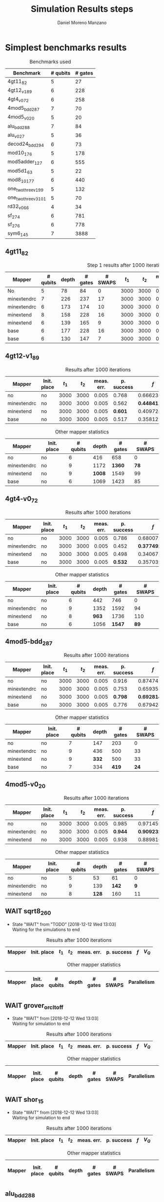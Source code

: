 #+TITLE: Simulation Results steps
#+AUTHOR: Daniel Moreno Manzano

#+LATEX_HEADER: \usepackage{geometry}
#+LATEX_HEADER: \geometry{left=2.5cm,right=2.5cm,top=2.5cm,bottom=2.5cm}

#+OPTIONS: toc:nil tasks:nil


* First Step                                                       :noexport:

#+caption: Benchmark used
#+NAME: tab:bench1
#+ATTR_LATEX: :booktabs :environment :placement [!htpb]
|-----------+----------+---------+---------------------|
| Benchmark | # qubits | # gates | two-qubit gates (%) |
|-----------+----------+---------+---------------------|
| 4gt11_82  |        5 |      27 | 67                  |
|-----------+----------+---------+---------------------|

#+caption: Step 1 results after 100 iterations
#+NAME: tab:step1
#+ATTR_LATEX: :booktabs :environment :placement [!htpb]
|-------------+-------------+-------+-------+------------+------------+-----------+-------|
| Mapper      | Init. place | $t_1$ | $t_2$ | meas. err. | p. success |       $f$ | $V_Q$ |
|-------------+-------------+-------+-------+------------+------------+-----------+-------|
| No          | No          |  3000 |  3000 |       0.03 |       0.99 |   0.98879 |   390 |
|-------------+-------------+-------+-------+------------+------------+-----------+-------|
| minextendrc | No          |  3000 |  3000 |       0.03 |       0.96 | 0.9404637 |  1582 |
| minextendrc | Yes         |  3000 |  3000 |       0.03 |       0.98 | 0.9675513 |  1038 |
| minextend   | No          |  3000 |  3000 |       0.03 |       0.98 |  0.944128 |  1264 |
| minextend   | Yes         |  3000 |  3000 |       0.03 |       0.98 | 0.9585909 |   834 |
| base        | No          |  3000 |  3000 |       0.03 |       0.97 |   0.92331 |  1062 |
| base        | Yes         |  3000 |  3000 |       0.03 |       0.98 | 0.9568084 |   780 |
|-------------+-------------+-------+-------+------------+------------+-----------+-------|

#+caption: Other mapper statistics
#+NAME: tab:step1_other
#+ATTR_LATEX: :booktabs :environment :placement [!htpb] :font \small
|-------------+-------------+----------+-------+---------+---------+--------------------|
| Mapper      | Init. place | # qubits | depth | # gates | # SWAPS | # meet. in between |
|-------------+-------------+----------+-------+---------+---------+--------------------|
| No          | No          |        5 |    78 |      84 |       0 |                  0 |
|-------------+-------------+----------+-------+---------+---------+--------------------|
| minextendrc | No          |        7 |   226 |     237 |      17 |                  3 |
| minextendrc | Yes         |        6 |   173 |     174 |      10 |                  2 |
| minextend   | No          |        8 |   158 |     228 |      16 |                  1 |
| minextend   | Yes         |        6 |   139 |     165 |       9 |                  0 |
| base        | No          |        6 |   177 |     228 |      16 |                    |
| base        | Yes         |        6 |   130 |     147 |       7 |                    |
|-------------+-------------+----------+-------+---------+---------+--------------------|


** Routing comparison

*** No initial placement

#+BEGIN_EXPORT latex
\begin{minipage}[t]{.45\textwidth}
#+END_EXPORT

_With Resource constraints_

#+BEGIN_SRC shell
... the minimally extending path with swaps is: cycleExtend=10
        path from source[1]=[2]
        path from target[2]=[1->5] implying: swap(q1,q5)
... the minimally extending path with swaps is: cycleExtend=9
        path from source[1]=[3]
        path from target[2]=[2->0] implying: swap(q2,q0)
... the minimally extending path with swaps is: cycleExtend=20
        path from source[3]=[4->7->5] implying: swap(q4,q7) swap(q7,q5)
        path from target[3]=[3->0->2] implying: swap(q3,q0) swap(q0,q2)
... the minimally extending path with swaps is: cycleExtend=9
        path from source[1]=[0]
        path from target[2]=[5->2] implying: swap(q5,q2)
... the minimally extending path with swaps is: cycleExtend=12
        path from source[2]=[7->5] implying: swap(q7,q5)
        path from target[2]=[0->2] implying: swap(q0,q2)
... the minimally extending path with swaps is: cycleExtend=9
        path from source[1]=[5]
        path from target[2]=[0->2] implying: swap(q0,q2)
... the minimally extending path with swaps is: cycleExtend=9
        path from source[1]=[5]
        path from target[2]=[0->2] implying: swap(q0,q2)
... the minimally extending path with swaps is: cycleExtend=10
        path from source[1]=[0]
        path from target[2]=[5->2] implying: swap(q5,q2)
... the minimally extending path with swaps is: cycleExtend=13
        path from source[2]=[0->2] implying: swap(q0,q2)
        path from target[2]=[7->5] implying: swap(q7,q5)
... the minimally extending path with swaps is: cycleExtend=10
        path from source[1]=[2]
        path from target[2]=[3->0] implying: swap(q3,q0)
... the minimally extending path with swaps is: cycleExtend=10
        path from source[1]=[2]
        path from target[2]=[3->0] implying: swap(q3,q0)
... the minimally extending path with swaps is: cycleExtend=10
        path from source[1]=[7]
        path from target[2]=[2->5] implying: swap(q2,q5)
#+END_SRC

#+BEGIN_EXPORT latex
\end{minipage}
\hfill %\hspace{1cm}
\begin{minipage}[t]{.45\textwidth}
#+END_EXPORT

_Without Resource constraints_

#+BEGIN_SRC shell

... the minimally extending path with swaps is: cycleExtend=10
        path from source[1]=[2]
        path from target[2]=[1->5] implying: swap(q1,q5)
... the minimally extending path with swaps is: cycleExtend=0
        path from source[2]=[3->0] implying: swap(q3,q0)
        path from target[1]=[2]
... the minimally extending path with swaps is: cycleExtend=9
        path from source[3]=[4->1->5] implying: swap(q4,q1) swap(q1,q5)
        path from target[2]=[0->2] implying: swap(q0,q2)
... the minimally extending path with swaps is: cycleExtend=0
        path from source[3]=[3->6->8] implying: swap(q3,q6) swap(q6,q8)
        path from target[1]=[5]
... the minimally extending path with swaps is: cycleExtend=10
        path from source[1]=[1]
        path from target[2]=[8->5] implying: swap(q8,q5)
... the minimally extending path with swaps is: cycleExtend=10
        path from source[1]=[1]
        path from target[2]=[8->5] implying: swap(q8,q5)
... the minimally extending path with swaps is: cycleExtend=10
        path from source[1]=[1]
        path from target[2]=[8->5] implying: swap(q8,q5)
... the minimally extending path with swaps is: cycleExtend=10
        path from source[1]=[8]
        path from target[2]=[1->5] implying: swap(q1,q5)
... the minimally extending path with swaps is: cycleExtend=0
        path from source[1]=[8]
        path from target[2]=[2->6] implying: swap(q2,q6)
... the minimally extending path with swaps is: cycleExtend=8
        path from source[1]=[8]
        path from target[3]=[0->2->5] implying: swap(q0,q2) swap(q2,q5)
... the minimally extending path with swaps is: cycleExtend=4
        path from source[1]=[8]
        path from target[2]=[2->6] implying: swap(q2,q6)
... the minimally extending path with swaps is: cycleExtend=2
        path from source[2]=[1->5] implying: swap(q1,q5)
        path from target[1]=[8]

#+END_SRC

#+BEGIN_EXPORT latex
\end{minipage}
#+END_EXPORT


*** With initial placement

# In this example one can see that to move a critical qubit (one of the most used) far from the other critical qubits is a causing extra SWAPS

#+BEGIN_EXPORT latex
\begin{minipage}[t]{.45\textwidth}
#+END_EXPORT

_With Resource constraints_

#+BEGIN_SRC shell

... Virt2Real(v->r) ... result Virt2Real map of InitialPlace before adding unused virtual qubits and unused locations : (0->10) (1->4) (2->1) (3->5) (4->7) (5->2147483647) (6->2147483647) (7->2147483647) (8->2147483647) (9->2147483647) (10->2147483647) (11->2147483647) (12->2147483647) (13->2147483647) (14->2147483647) (15->2147483647) (16->2147483647)
... Virt2Real(v->r) ... final result Virt2Real map of InitialPlace: (0->10) (1->4) (2->1) (3->5) (4->7) (5->0) (6->2) (7->3) (8->6) (9->8) (10->9) (11->11) (12->12) (13->13) (14->14) (15->15) (16->16)
... the minimally extending path with swaps is: cycleExtend=10
        path from source[1]=[4]
        path from target[2]=[10->7] implying: swap(q10,q7)
... the minimally extending path with swaps is: cycleExtend=10
        path from source[1]=[4]
        path from target[2]=[10->7] implying: swap(q10,q7)
... the minimally extending path with swaps is: cycleExtend=10
        path from source[1]=[4]
        path from target[2]=[10->7] implying: swap(q10,q7)
... the minimally extending path with swaps is: cycleExtend=10
        path from source[1]=[10]
        path from target[2]=[4->7] implying: swap(q4,q7)
... the minimally extending path with swaps is: cycleExtend=10
        path from source[1]=[10]
        path from target[2]=[5->8] implying: swap(q5,q8)
... the minimally extending path with swaps is: cycleExtend=10
        path from source[2]=[10->8] implying: swap(q10,q8)
        path from target[2]=[1->5] implying: swap(q1,q5)
... the minimally extending path with swaps is: cycleExtend=10
        path from source[1]=[8]
        path from target[2]=[7->5] implying: swap(q7,q5)
... the minimally extending path with swaps is: cycleExtend=12
        path from source[2]=[4->1] implying: swap(q4,q1)
        path from target[2]=[8->5] implying: swap(q8,q5)
#+END_SRC

#+BEGIN_EXPORT latex
\end{minipage}
\hfill %\hspace{1cm}
\begin{minipage}[t]{.45\textwidth}
#+END_EXPORT

_Without Resource constraints_

#+BEGIN_SRC shell

... Virt2Real(v->r) ... result Virt2Real map of InitialPlace before adding unused virtual qubits and unused locations : (0->10) (1->4) (2->1) (3->5) (4->7) (5->2147483647) (6->2147483647) (7->2147483647) (8->2147483647) (9->2147483647) (10->2147483647) (11->2147483647) (12->2147483647) (13->2147483647) (14->2147483647) (15->2147483647) (16->2147483647)
... Virt2Real(v->r) ... final result Virt2Real map of InitialPlace: (0->10) (1->4) (2->1) (3->5) (4->7) (5->0) (6->2) (7->3) (8->6) (9->8) (10->9) (11->11) (12->12) (13->13) (14->14) (15->15) (16->16)
... the minimally extending path with swaps is: cycleExtend=10
        path from source[1]=[4]
        path from target[2]=[10->7] implying: swap(q10,q7)
... the minimally extending path with swaps is: cycleExtend=10
        path from source[1]=[4]
        path from target[2]=[10->7] implying: swap(q10,q7)
... the minimally extending path with swaps is: cycleExtend=10
        path from source[1]=[4]
        path from target[2]=[10->7] implying: swap(q10,q7)
... the minimally extending path with swaps is: cycleExtend=10
        path from source[1]=[10]
        path from target[2]=[4->7] implying: swap(q4,q7)
... the minimally extending path with swaps is: cycleExtend=0
        path from source[1]=[10]
        path from target[2]=[5->8] implying: swap(q5,q8)
... the minimally extending path with swaps is: cycleExtend=8
        path from source[1]=[10]
        path from target[3]=[1->5->7] implying: swap(q1,q5) swap(q5,q7)
... the minimally extending path with swaps is: cycleExtend=4
        path from source[1]=[10]
        path from target[2]=[5->8] implying: swap(q5,q8)
... the minimally extending path with swaps is: cycleExtend=2
        path from source[2]=[4->7] implying: swap(q4,q7)
        path from target[1]=[10]
#+END_SRC


#+BEGIN_EXPORT latex
\end{minipage}
#+END_EXPORT

** Conclusions                                                    :noexport:

Even though it is soon to set general conclusions, we can observe some interesting behaviors in this case

- To meet the qubits in between does not look like a good option
- In the case of the initial placement, moving the main qubits -- the qubits with information -- far from the places assigned initially is making the routing worst

* 1000 iterations                                                  :noexport:

#+caption: Step 1 results after 1000 iterations
#+NAME: tab:step1000
#+ATTR_LATEX: :booktabs :environment :placement [H]
|-------------+-------------+-------+-------+------------+------------+------------+-------|
| Mapper      | Init. place | $t_1$ | $t_2$ | meas. err. | p. success |        $f$ | $V_Q$ |
|-------------+-------------+-------+-------+------------+------------+------------+-------|
| No          | No          |  3000 |  3000 |       0.03 |       0.96 | 0.97823066 |   390 |
|-------------+-------------+-------+-------+------------+------------+------------+-------|
| minextendrc | No          |  3000 |  3000 |       0.03 |      0.929 | 0.92937318 |  1582 |
| minextendrc | Yes         |  3000 |  3000 |       0.03 |      0.939 | 0.94685216 |  1038 |
| minextend   | No          |  3000 |  3000 |       0.03 |      0.947 |  0.9312172 |  1264 |
| minextend   | Yes         |  3000 |  3000 |       0.03 |      0.949 | 0.94748374 |   834 |
| base        | No          |  3000 |  3000 |       0.03 |      0.932 |   0.906571 |  1062 |
| base        | Yes         |  3000 |  3000 |       0.03 |     0.9509 |  0.9459456 |   780 |
|-------------+-------------+-------+-------+------------+------------+------------+-------|

** Conclusions                                                    :noexport:

- P. success and $f$ is different between 100 and 1000 iterations

* 10000 iterations                                                 :noexport:

#+caption: Step 1 results after 10000 iterations
#+NAME: tab:step10000
#+ATTR_LATEX: :booktabs :environment :placement [H]
|-------------+-------------+-------+-------+------------+------------+-------------+-------|
| Mapper      | Init. place | $t_1$ | $t_2$ | meas. err. | p. success |         $f$ | $V_Q$ |
|-------------+-------------+-------+-------+------------+------------+-------------+-------|
| No          | No          |  3000 |  3000 |       0.03 |      0.961 | 0.980342528 |   390 |
|-------------+-------------+-------+-------+------------+------------+-------------+-------|
| minextendrc | No          |  3000 |  3000 |       0.03 |     0.9372 | 0.937136544 |  1582 |
| minextendrc | Yes         |  3000 |  3000 |       0.03 |     0.9435 | 0.951650597 |  1038 |
| minextend   | No          |  3000 |  3000 |       0.03 |     0.9519 |  0.93665818 |  1264 |
| minextend   | Yes         |  3000 |  3000 |       0.03 |     0.9556 | 0.954629151 |   834 |
| base        | no          |  3000 |  3000 |       0.03 |     0.9417 |   0.9156453 |  1062 |
| base        | yes         |  3000 |  3000 |       0.03 |      0.953 |  0.95037428 |   780 |
|-------------+-------------+-------+-------+------------+------------+-------------+-------|

** Conclusions


*** Probability of success

#+caption: Probability of success difference between the number of iterations
#+NAME: tab:it_diff_ps
#+ATTR_LATEX: :booktabs :environment :placement [H]
#+TBLNAME: ps
|-------------+-------------+---------+----------+-----------+---------------+-----------------|
| Mapper      | Init. place | 100 it. | 1000 it. | 10000 it. | Diff 1000-100 | Diff 10000-1000 |
|-------------+-------------+---------+----------+-----------+---------------+-----------------|
| No          | No          |    0.99 |     0.96 |     0.961 |       -0.0300 |          0.0010 |
|-------------+-------------+---------+----------+-----------+---------------+-----------------|
| minextendrc | No          |    0.96 |    0.929 |    0.9372 |       -0.0310 |          0.0082 |
| minextendrc | Yes         |    0.98 |    0.939 |    0.9435 |       -0.0410 |          0.0045 |
| minextend   | No          |    0.98 |    0.947 |    0.9519 |       -0.0330 |          0.0049 |
| minextend   | Yes         |    0.98 |    0.949 |    0.9556 |       -0.0310 |          0.0066 |
| base        | No          |    0.97 |    0.932 |    0.9417 |       -0.0380 |          0.0097 |
| base        | Yes         |    0.98 |   0.9509 |     0.953 |       -0.0291 |          0.0021 |
|-------------+-------------+---------+----------+-----------+---------------+-----------------|
#+TBLFM: $6=$4-$3;%0.4f
#+TBLFM: $7=$5-$4;%0.4f

#+caption: Mean value of the probability of success difference between number of iterations
#+NAME: tab:mean_diff_ps
#+ATTR_LATEX: :booktabs :environment :placement [!htpb]
|-----------------------+-----------|
| Iterations comparison | Mean diff |
|-----------------------+-----------|
|              1000-100 |   -0.0333 |
|            10000-1000 |    0.0053 |
|-----------------------+-----------|
#+TBLFM: @2$2=vmean(remote(ps,@2$6..@8$6));%0.4f
#+TBLFM: @3$2=vmean(remote(ps,@2$7..@8$7));%0.4f




*** Fidelity

#+caption: Fidelity difference between the number of iterations
#+NAME: tab:it_diff_f
#+ATTR_LATEX: :booktabs :environment :placement [H]
#+TBLNAME: f
|-------------+-------------+-----------+------------+-------------+---------------+-----------------|
| Mapper      | Init. place |   100 it. |   1000 it. |   10000 it. | Diff 1000-100  | Diff 10000-1000  |
|-------------+-------------+-----------+------------+-------------+---------------+-----------------|
| No          | No          |   0.98879 | 0.97823066 | 0.980342528 |       -0.0106 |          0.0021 |
|-------------+-------------+-----------+------------+-------------+---------------+-----------------|
| minextendrc | No          | 0.9404637 | 0.92937318 | 0.937136544 |       -0.0111 |          0.0078 |
| minextendrc | Yes         | 0.9675513 | 0.94685216 | 0.951650597 |       -0.0207 |          0.0048 |
| minextend   | No          |  0.944128 |  0.9312172 |  0.93665818 |       -0.0129 |          0.0054 |
| minextend   | Yes         | 0.9585909 | 0.94748374 | 0.954629151 |       -0.0111 |          0.0071 |
| base        | No          |   0.92331 |   0.906571 |   0.9156453 |       -0.0167 |          0.0091 |
| base        | Yes         | 0.9568084 |  0.9459456 |  0.95037428 |       -0.0109 |          0.0044 |
|-------------+-------------+-----------+------------+-------------+---------------+-----------------|
#+TBLFM: $6=$4-$3;%0.4f      
#+TBLFM: $7=$5-$4;%0.4f      

#+caption: Mean value of the fidelity difference between number of iterations
#+NAME: tab:mean_diff_f
#+ATTR_LATEX: :booktabs :environment :placement [!htpb]
|-----------------------+-----------|
| Iterations comparison | Mean diff |
|-----------------------+-----------|
|              1000-100 |   -0.0134 |
|            10000-1000 |    0.0058 |
|-----------------------+-----------|
#+TBLFM: @2$2=vmean(remote(f,@2$6..@8$6));%0.4f
#+TBLFM: @3$2=vmean(remote(f,@2$7..@8$7));%0.4f






* Simplest benchmarks results

#+caption: Benchmarks used
#+NAME: tab:benchsimplest
#+ATTR_LATEX: :booktabs :environment :placement [!htpb]
|----------------------+----------+---------|
| Benchmark            | # qubits | # gates |
|----------------------+----------+---------|
| 4gt11_82             |        5 |      27 |
| 4gt12_v1_89          |        6 |     228 |
| 4gt4_v0_72           |        6 |     258 |
| 4mod5_bdd_287        |        7 |      70 |
| 4mod5_v0_20          |        5 |      20 |
| alu_bdd_288          |        7 |      84 |
| alu_v0_27            |        5 |      36 |
| decod24_bdd_294      |        6 |      73 |
| mod10_176            |        5 |     178 |
| mod5adder_127        |        6 |     555 |
| mod5d1_63            |        5 |      22 |
| mod8_10_177          |        6 |     440 |
| one_two_three_v1_99  |        5 |     132 |
| one_two_three_v3_101 |        5 |      70 |
| rd32_v0_66           |        4 |      34 |
| sf_274               |        6 |     781 |
| sf_276               |        6 |     778 |
| sym6_145             |        7 |    3888 |
|----------------------+----------+---------|


** 4gt11_82

#+caption: Step 1 results after 1000 iterations
#+NAME: tab:step1000
#+ATTR_LATEX: :booktabs :environment :placement [H]
|-------------+----------+-------+---------+---------+-------+-------+------------+------------+------------+-------|
| Mapper      | # qubits | depth | # gates | # SWAPS | $t_1$ | $t_2$ | meas. err. | p. success |        $f$ | $V_Q$ |
|-------------+----------+-------+---------+---------+-------+-------+------------+------------+------------+-------|
| No          |        5 |    78 |      84 |       0 |  3000 |  3000 |       0.03 |       0.96 | 0.97823066 |   390 |
|-------------+----------+-------+---------+---------+-------+-------+------------+------------+------------+-------|
| minextendrc |        7 |   226 |     237 |      17 |  3000 |  3000 |       0.03 |      0.929 | 0.92937318 |  1582 |
| minextendrc |        6 |   173 |     174 |      10 |  3000 |  3000 |       0.03 |      0.939 | 0.94685216 |  1038 |
| minextend   |        8 |   158 |     228 |      16 |  3000 |  3000 |       0.03 |      0.947 |  0.9312172 |  1264 |
| minextend   |        6 |   139 |     165 |       9 |  3000 |  3000 |       0.03 |      0.949 | 0.94748374 |   834 |
| base        |        6 |   177 |     228 |      16 |  3000 |  3000 |       0.03 |      0.932 |   0.906571 |  1062 |
| base        |        6 |   130 |     147 |       7 |  3000 |  3000 |       0.03 |     0.9509 |  0.9459456 |   780 |
|-------------+----------+-------+---------+---------+-------+-------+------------+------------+------------+-------|

** 4gt12-v1_89

#+caption: Results after 1000 iterations
#+NAME: tab:4gt12-v1_89
#+ATTR_LATEX: :booktabs :environment :placement [!htpb]
|-------------+-------------+-------+-------+------------+------------+------------+-------|
| Mapper      | Init. place | $t_1$ | $t_2$ | meas. err. | p. success |        $f$ | $V_Q$ |
|-------------+-------------+-------+-------+------------+------------+------------+-------|
| no          | no          |  3000 |  3000 |      0.005 |      0.768 | 0.66623522 |  2496 |
|-------------+-------------+-------+-------+------------+------------+------------+-------|
| minextendrc | no          |  3000 |  3000 |      0.005 |      0.562 | *0.44841106* | 10548 |
| minextend   | no          |  3000 |  3000 |      0.005 |      *0.601* | 0.40972458 |  9072 |
| base        | no          |  3000 |  3000 |      0.005 |      0.517 |  0.3581228 |  6414 |
|-------------+-------------+-------+-------+------------+------------+------------+-------|

#+caption: Other mapper statistics
#+NAME: tab:4gt12-v1_89_other
#+ATTR_LATEX: :booktabs :environment :placement [!htpb] :font \small
|-------------+-------------+----------+-------+---------+---------|
| Mapper      | Init. place | # qubits | depth | # gates | # SWAPS |
|-------------+-------------+----------+-------+---------+---------|
| no          | no          |        6 |   416 |     658 |       0 |
|-------------+-------------+----------+-------+---------+---------|
| minextendrc | no          |        9 |  1172 |    *1360* |      *78* |
| minextend   | no          |        9 |  *1008* |    1549 |      99 |
| base        | no          |        6 |  1069 |    1423 |      85 |
|-------------+-------------+----------+-------+---------+---------|
** 4gt4-v0_72

#+caption: Results after 1000 iterations
#+NAME: tab:4gt4-v0_72
#+ATTR_LATEX: :booktabs :environment :placement [!htpb]
|-------------+-------------+-------+-------+------------+------------+------------+-------|
| Mapper      | Init. place | $t_1$ | $t_2$ | meas. err. | p. success |        $f$ | $V_Q$ |
|-------------+-------------+-------+-------+------------+------------+------------+-------|
| no          | no          |  3000 |  3000 |      0.005 |      0.786 | 0.68007548 |  2652 |
|-------------+-------------+-------+-------+------------+------------+------------+-------|
| minextendrc | no          |  3000 |  3000 |      0.005 |      0.452 | *0.37749204* | 12168 |
| minextend   | no          |  3000 |  3000 |      0.005 |      0.498 | 0.34067243 |  7704 |
| base        | no          |  3000 |  3000 |      0.005 |      *0.532* | 0.35703954 |  6336 |
|-------------+-------------+-------+-------+------------+------------+------------+-------|

#+caption: Other mapper statistics
#+NAME: tab:4gt4-v0_72_other
#+ATTR_LATEX: :booktabs :environment :placement [!htpb] :font \small
|-------------+-------------+----------+-------+---------+---------|
| Mapper      | Init. place | # qubits | depth | # gates | # SWAPS |
|-------------+-------------+----------+-------+---------+---------|
| no          | no          |        6 |   442 |     746 |       0 |
|-------------+-------------+----------+-------+---------+---------|
| minextendrc | no          |        9 |  1352 |    1592 |      94 |
| minextend   | no          |        8 |   *963* |    1736 |     110 |
| base        | no          |        6 |  1056 |    *1547* |      *89* |
|-------------+-------------+----------+-------+---------+---------|

** 4mod5-bdd_287
#+caption: Results after 1000 iterations
#+NAME: tab:4mod5-bdd_287
#+ATTR_LATEX: :booktabs :environment :placement [!htpb]
|-------------+-------------+-------+-------+------------+------------+------------+-------|
| Mapper      | Init. place | $t_1$ | $t_2$ | meas. err. | p. success |        $f$ | $V_Q$ |
|-------------+-------------+-------+-------+------------+------------+------------+-------|
| no          | no          |  3000 |  3000 |      0.005 |      0.916 | 0.87474237 |  1029 |
|-------------+-------------+-------+-------+------------+------------+------------+-------|
| minextendrc | no          |  3000 |  3000 |      0.005 |      0.753 | 0.65935538 |  3924 |
| minextend   | no          |  3000 |  3000 |      0.005 |      *0.798* | *0.69281491* |  2988 |
| base        | no          |  3000 |  3000 |      0.005 |      0.776 | 0.67942877 |  2338 |
|-------------+-------------+-------+-------+------------+------------+------------+-------|


#+caption: Other mapper statistics
#+NAME: tab:4mod5-bdd_287_other
#+ATTR_LATEX: :booktabs :environment :placement [!htpb] :font \small
|-------------+-------------+----------+-------+---------+---------|
| Mapper      | Init. place | # qubits | depth | # gates | # SWAPS |
|-------------+-------------+----------+-------+---------+---------|
| no          | no          |        7 |   147 |     203 |       0 |
|-------------+-------------+----------+-------+---------+---------|
| minextendrc | no          |        9 |   436 |     500 |      33 |
| minextend   | no          |        9 |   *332* |     500 |      33 |
| base        | no          |        7 |   334 |     *419* |      *24* |
|-------------+-------------+----------+-------+---------+---------|

** 4mod5-v0_20
#+caption: Results after 1000 iterations
#+NAME: tab:4mod5-v0_20
#+ATTR_LATEX: :booktabs :environment :placement [!htpb]
|-------------+-------------+-------+-------+------------+------------+------------+-------|
| Mapper      | Init. place | $t_1$ | $t_2$ | meas. err. | p. success |        $f$ | $V_Q$ |
|-------------+-------------+-------+-------+------------+------------+------------+-------|
| no          | no          |  3000 |  3000 |      0.005 |      0.985 | 0.97145968 |   265 |
|-------------+-------------+-------+-------+------------+------------+------------+-------|
| minextendrc | no          |  3000 |  3000 |      0.005 |      *0.944* |  *0.9092329* |  1251 |
| minextend   | no          |  3000 |  3000 |      0.005 |      0.938 | 0.88981602 |  1024 |
|-------------+-------------+-------+-------+------------+------------+------------+-------|

#+caption: Other mapper statistics
#+NAME: tab:4mod5-v0_20_other
#+ATTR_LATEX: :booktabs :environment :placement [!htpb] :font \small
|-------------+-------------+----------+-------+---------+---------|
| Mapper      | Init. place | # qubits | depth | # gates | # SWAPS |
|-------------+-------------+----------+-------+---------+---------|
| no          | no          |        5 |    53 |      61 |       0 |
|-------------+-------------+----------+-------+---------+---------|
| minextendrc | no          |        9 |   139 |     *142* |       *9* |
| minextend   | no          |        8 |   *128* |     160 |      11 |
|-------------+-------------+----------+-------+---------+---------|
** WAIT sqrt8_260
- State "WAIT"       from "TODO"       [2018-12-12 Wed 13:03] \\
  Waiting for the simulations to end
#+caption: Results after 1000 iterations
#+NAME: tab:sqrt8_260
#+ATTR_LATEX: :booktabs :environment :placement [!htpb]
|-------------+-------------+-------+-------+------------+------------+------------+-------|
| Mapper      | Init. place | $t_1$ | $t_2$ | meas. err. | p. success |        $f$ | $V_Q$ |
|-------------+-------------+-------+-------+------------+------------+------------+-------|

#+caption: Other mapper statistics
#+NAME: tab:sqrt8_260_other
#+ATTR_LATEX: :booktabs :environment :placement [!htpb] :font \small
|-------------+-------------+----------+-------+---------+---------+-------------+--------------------|
| Mapper      | Init. place | # qubits | depth | # gates | # SWAPS | Parallelism | # meet. in between |
|-------------+-------------+----------+-------+---------+---------+-------------+--------------------|
** WAIT grover_orcl_toff
- State "WAIT"       from              [2018-12-12 Wed 13:03] \\
  Waiting for simulation to end
#+caption: Results after 1000 iterations
#+NAME: tab:grover_orcl_toff
#+ATTR_LATEX: :booktabs :environment :placement [!htpb]
|-------------+-------------+-------+-------+------------+------------+------------+-------|
| Mapper      | Init. place | $t_1$ | $t_2$ | meas. err. | p. success |        $f$ | $V_Q$ |
|-------------+-------------+-------+-------+------------+------------+------------+-------|

#+caption: Other mapper statistics
#+NAME: tab:grover_orcl_toff_other
#+ATTR_LATEX: :booktabs :environment :placement [!htpb] :font \small
|-------------+-------------+----------+-------+---------+---------+-------------+--------------------|
| Mapper      | Init. place | # qubits | depth | # gates | # SWAPS | Parallelism | # meet. in between |
|-------------+-------------+----------+-------+---------+---------+-------------+--------------------|
** WAIT shor_15
- State "WAIT"       from              [2018-12-12 Wed 13:03] \\
  Waiting for simulation to end
#+caption: Results after 1000 iterations
#+NAME: tab:shor_15
#+ATTR_LATEX: :booktabs :environment :placement [!htpb]
|-------------+-------------+-------+-------+------------+------------+------------+-------|
| Mapper      | Init. place | $t_1$ | $t_2$ | meas. err. | p. success |        $f$ | $V_Q$ |
|-------------+-------------+-------+-------+------------+------------+------------+-------|

#+caption: Other mapper statistics
#+NAME: tab:shor_15_other
#+ATTR_LATEX: :booktabs :environment :placement [!htpb] :font \small
|-------------+-------------+----------+-------+---------+---------+-------------+--------------------|
| Mapper      | Init. place | # qubits | depth | # gates | # SWAPS | Parallelism | # meet. in between |
|-------------+-------------+----------+-------+---------+---------+-------------+--------------------|
** alu_bdd_288         

#+caption: Results after 1000 iterations
#+NAME: tab:alu_bdd_288
#+ATTR_LATEX: :booktabs :environment :placement [!htpb]
|-------------+----------+---------+---------+-------+-------+-------+------------+------------+------------+-------|
| Mapper      | # qubits | # gates | # SWAPS | depth | $t_1$ | $t_2$ | meas. err. | p. success |        $f$ | $V_Q$ |
|-------------+----------+---------+---------+-------+-------+-------+------------+------------+------------+-------|
| no          |        7 |     247 |       0 |   165 |  3000 |  3000 |      0.005 |       0.94 | 0.89851036 |  1155 |
|-------------+----------+---------+---------+-------+-------+-------+------------+------------+------------+-------|
| minextendrc |        8 |     571 |      36 |   495 |  3000 |  3000 |      0.005 |      0.847 | 0.78096707 |  3960 |
| minextend   |        8 |     616 |      41 |   383 |  3000 |  3000 |      0.005 |      0.846 | 0.73109047 |  3064 |
| base        |        7 |     472 |      25 |   360 |  3000 |  3000 |      0.005 |      0.841 | 0.71637503 |  2520 |
|-------------+----------+---------+---------+-------+-------+-------+------------+------------+------------+-------|

** alu_v0_27           
#+caption: Results after 1000 iterations
#+NAME: tab:alu_v0_27           
#+ATTR_LATEX: :booktabs :environment :placement [!htpb]
|-------------+----------+---------+---------+-------+-------+-------+------------+------------+------------+-------|
| Mapper      | # qubits | # gates | # SWAPS | depth | $t_1$ | $t_2$ | meas. err. | p. success |        $f$ | $V_Q$ |
|-------------+----------+---------+---------+-------+-------+-------+------------+------------+------------+-------|
| no          |        5 |     107 |       0 |    80 |  3000 |  3000 |      0.005 |       0.98 | 0.96369032 |   400 |
|-------------+----------+---------+---------+-------+-------+-------+------------+------------+------------+-------|
| minextendrc |        9 |     278 |      19 |   248 |  3000 |  3000 |      0.005 |      0.959 | 0.92602273 |  2232 |
| minextend   |       10 |     296 |      21 |   156 |  3000 |  3000 |      0.005 |      0.944 | 0.89032214 |  1560 |
| base        |        6 |     278 |      19 |   214 |  3000 |  3000 |      0.005 |      0.915 | 0.84492332 |  1284 |
|-------------+----------+---------+---------+-------+-------+-------+------------+------------+------------+-------|
** decod24_bdd_294     
#+caption: Results after 1000 iterations
#+NAME: tab:decod24_bdd_294     
#+ATTR_LATEX: :booktabs :environment :placement [!htpb]
|-------------+----------+---------+---------+-------+-------+-------+------------+------------+------------+-------|
| Mapper      | # qubits | # gates | # SWAPS | depth | $t_1$ | $t_2$ | meas. err. | p. success |        $f$ | $V_Q$ |
|-------------+----------+---------+---------+-------+-------+-------+------------+------------+------------+-------|
| no          |        6 |     207 |       0 |   144 |  3000 |  3000 |      0.005 |      0.938 | 0.91098461 |   864 |
|-------------+----------+---------+---------+-------+-------+-------+------------+------------+------------+-------|
| minextendrc |        9 |     441 |      26 |   407 |  3000 |  3000 |      0.005 |      0.888 |  0.7749599 |  3663 |
| minextend   |        7 |     468 |      29 |   328 |  3000 |  3000 |      0.005 |      0.816 | 0.73708015 |  2296 |
| base        |        6 |     405 |      22 |   300 |  3000 |  3000 |      0.005 |      0.781 | 0.71803687 |  1800 |
|-------------+----------+---------+---------+-------+-------+-------+------------+------------+------------+-------|
** mod10_176           
#+caption: Results after 1000 iterations
#+NAME: tab:mod10_174
#+ATTR_LATEX: :booktabs :environment :placement [!htpb]
|-------------+----------+---------+---------+-------+-------+-------+------------+------------+------------+-------|
| Mapper      | # qubits | # gates | # SWAPS | depth | $t_1$ | $t_2$ | meas. err. | p. success |        $f$ | $V_Q$ |
|-------------+----------+---------+---------+-------+-------+-------+------------+------------+------------+-------|
| no          |        5 |     515 |       0 |   327 |  3000 |  3000 |      0.005 |        0.9 | 0.82976826 |  1635 |
|-------------+----------+---------+---------+-------+-------+-------+------------+------------+------------+-------|
| minextendrc |        7 |    1199 |      76 |  1090 |  3000 |  3000 |      0.005 |      0.758 | 0.62105388 |  7630 |
| minextend   |       10 |    1127 |      68 |   687 |  3000 |  3000 |      0.005 |      0.733 | 0.60641905 |  6870 |
| base        |        6 |     983 |      52 |   734 |  3000 |  3000 |      0.005 |      0.697 | 0.56115058 |  4404 |
|-------------+----------+---------+---------+-------+-------+-------+------------+------------+------------+-------|
** mod5adder_127
#+caption: Results after 1000 iterations
#+NAME: tab:mod5adder_127
#+ATTR_LATEX: :booktabs :environment :placement [!htpb]
|-------------+----------+---------+---------+-------+-------+-------+------------+------------+------------+-------|
| Mapper      | # qubits | # gates | # SWAPS | depth | $t_1$ | $t_2$ | meas. err. | p. success |        $f$ | $V_Q$ |
|-------------+----------+---------+---------+-------+-------+-------+------------+------------+------------+-------|
| no          |        6 |    1583 |       0 |   944 |  3000 |  3000 |      0.005 |       0.71 | 0.45135226 |  5664 |
|-------------+----------+---------+---------+-------+-------+-------+------------+------------+------------+-------|
| minextendrc |        9 |    3320 |     193 |  2878 |  3000 |  3000 |      0.005 |      0.491 |  0.1922222 | 25902 |
| minextend   |       10 |    3779 |     244 |  2667 |  3000 |  3000 |      0.005 |      0.548 | 0.18165444 | 26670 |
| base        |        6 |    3248 |     185 |  2378 |  3000 |  3000 |      0.005 |      0.591 | 0.18911191 | 14268 |
|-------------+----------+---------+---------+-------+-------+-------+------------+------------+------------+-------|
** mod5d1_63
#+caption: Results after 1000 iterations
#+NAME: tab:mod5d1_63
#+ATTR_LATEX: :booktabs :environment :placement [!htpb]
|-------------+----------+---------+---------+-------+-------+-------+------------+------------+------------+-------|
| Mapper      | # qubits | # gates | # SWAPS | depth | $t_1$ | $t_2$ | meas. err. | p. success |        $f$ | $V_Q$ |
|-------------+----------+---------+---------+-------+-------+-------+------------+------------+------------+-------|
| no          |        5 |      69 |       0 |    59 |  3000 |  3000 |      0.005 |      0.989 | 0.98368741 |   295 |
|-------------+----------+---------+---------+-------+-------+-------+------------+------------+------------+-------|
| minextendrc |        8 |     195 |      14 |   209 |  3000 |  3000 |      0.005 |      0.958 | 0.93474128 |  1672 |
| minextend   |        8 |     195 |      14 |   136 |  3000 |  3000 |      0.005 |      0.969 | 0.93997349 |  1088 |
| base        |        6 |     195 |      14 |   146 |  3000 |  3000 |      0.005 |       0.95 | 0.91002595 |   876 |
|-------------+----------+---------+---------+-------+-------+-------+------------+------------+------------+-------|
** mod8_10_177
#+caption: Results after 1000 iterations
#+NAME: tab:mod8_10_177
#+ATTR_LATEX: :booktabs :environment :placement [!htpb]
|-------------+----------+---------+---------+-------+-------+-------+------------+------------+------------+-------|
| Mapper      | # qubits | # gates | # SWAPS | depth | $t_1$ | $t_2$ | meas. err. | p. success |        $f$ | $V_Q$ |
|-------------+----------+---------+---------+-------+-------+-------+------------+------------+------------+-------|
| no          |        6 |    1270 |       0 |   794 |  3000 |  3000 |      0.005 |      0.858 | 0.70131629 |  4764 |
|-------------+----------+---------+---------+-------+-------+-------+------------+------------+------------+-------|
| minextendrc |       10 |    2674 |     156 |  2275 |  3000 |  3000 |      0.005 |       0.52 | 0.39211003 | 22750 |
| minextend   |       10 |    2827 |     173 |  1761 |  3000 |  3000 |      0.005 |      0.411 | 0.29686116 | 17610 |
| base        |        6 |    2773 |     167 |  2006 |  3000 |  3000 |      0.005 |      0.335 | 0.26106507 | 12036 |
|-------------+----------+---------+---------+-------+-------+-------+------------+------------+------------+-------|
** one_two_three_v1_99
#+caption: Results after 1000 iterations
#+NAME: tab:one_two_three_v
#+ATTR_LATEX: :booktabs :environment :placement [!htpb]
|-------------+----------+---------+---------+-------+-------+-------+------------+------------+------------+-------|
| Mapper      | # qubits | # gates | # SWAPS | depth | $t_1$ | $t_2$ | meas. err. | p. success |        $f$ | $V_Q$ |
|-------------+----------+---------+---------+-------+-------+-------+------------+------------+------------+-------|
| no          |        5 |     383 |       0 |   256 |  3000 |  3000 |      0.005 |      0.832 | 0.78653106 |  1280 |
|-------------+----------+---------+---------+-------+-------+-------+------------+------------+------------+-------|
| minextendrc |        7 |     887 |      56 |   839 |  3000 |  3000 |      0.005 |      0.633 | 0.59855522 |  5873 |
| minextend   |       10 |     869 |      54 |   530 |  3000 |  3000 |      0.005 |      0.729 | 0.62135956 |  5300 |
| base        |        6 |     833 |      50 |   609 |  3000 |  3000 |      0.005 |      0.662 | 0.57083541 |  3654 |
|-------------+----------+---------+---------+-------+-------+-------+------------+------------+------------+-------|
** one_two_three_v3_101
#+caption: Results after 1000 iterations
#+NAME: tab:one_two_three_v
#+ATTR_LATEX: :booktabs :environment :placement [!htpb]
|-------------+----------+---------+---------+-------+-------+-------+------------+------------+------------+-------|
| Mapper      | # qubits | # gates | # SWAPS | depth | $t_1$ | $t_2$ | meas. err. | p. success |        $f$ | $V_Q$ |
|-------------+----------+---------+---------+-------+-------+-------+------------+------------+------------+-------|
| no          |        5 |     203 |       0 |   143 |  3000 |  3000 |      0.005 |      0.937 | 0.88807716 |   715 |
|-------------+----------+---------+---------+-------+-------+-------+------------+------------+------------+-------|
| minextendrc |        8 |     464 |      29 |   440 |  3000 |  3000 |      0.005 |      0.746 |   0.620299 |  3520 |
| minextend   |        8 |     509 |      34 |   302 |  3000 |  3000 |      0.005 |      0.732 | 0.63161506 |  2416 |
| base        |        6 |     428 |      25 |   323 |  3000 |  3000 |      0.005 |      0.742 | 0.62081173 |  1938 |
|-------------+----------+---------+---------+-------+-------+-------+------------+------------+------------+-------|
** rd32_v0_66
#+caption: Results after 1000 iterations
#+NAME: tab:rd32_v0_66
#+ATTR_LATEX: :booktabs :environment :placement [!htpb]
|-------------+----------+---------+---------+-------+-------+-------+------------+------------+------------+-------|
| Mapper      | # qubits | # gates | # SWAPS | depth | $t_1$ | $t_2$ | meas. err. | p. success |        $f$ | $V_Q$ |
|-------------+----------+---------+---------+-------+-------+-------+------------+------------+------------+-------|
| no          |        4 |     102 |       0 |    83 |  3000 |  3000 |      0.005 |      0.983 | 0.97241164 |   332 |
|-------------+----------+---------+---------+-------+-------+-------+------------+------------+------------+-------|
| minextendrc |        7 |     219 |      13 |   195 |  3000 |  3000 |      0.005 |      0.947 | 0.91458844 |  1365 |
| minextend   |        7 |     228 |      14 |   142 |  3000 |  3000 |      0.005 |      0.958 | 0.91079208 |   994 |
| base        |        5 |     219 |      13 |   169 |  3000 |  3000 |      0.005 |      0.955 | 0.90759692 |   845 |
|-------------+----------+---------+---------+-------+-------+-------+------------+------------+------------+-------|
** sf_274
#+caption: Results after 1000 iterations
#+NAME: tab:sf_274
#+ATTR_LATEX: :booktabs :environment :placement [!htpb]
|-------------+----------+---------+---------+-------+-------+-------+------------+------------+------------+-------|
| Mapper      | # qubits | # gates | # SWAPS | depth | $t_1$ | $t_2$ | meas. err. | p. success |        $f$ | $V_Q$ |
|-------------+----------+---------+---------+-------+-------+-------+------------+------------+------------+-------|
| no          |        6 |    2227 |       0 |  1359 |  3000 |  3000 |      0.005 |      0.484 | 0.34974095 |  8154 |
|-------------+----------+---------+---------+-------+-------+-------+------------+------------+------------+-------|
| minextendrc |        7 |    5116 |     321 |  4515 |  3000 |  3000 |      0.005 |        0.0 | 0.16778098 | 31605 |
| minextend   |       10 |    5071 |     316 |  3007 |  3000 |  3000 |      0.005 |      0.097 | 0.14752778 | 30070 |
| base        |        6 |    4450 |     247 |  3289 |  3000 |  3000 |      0.005 |      0.088 | 0.15461728 | 19734 |
|-------------+----------+---------+---------+-------+-------+-------+------------+------------+------------+-------|
** sf_276
#+caption: Results after 1000 iterations
#+NAME: tab:sf_276
#+ATTR_LATEX: :booktabs :environment :placement [!htpb]
|-------------+----------+---------+---------+-------+-------+-------+------------+------------+------------+-------|
| Mapper      | # qubits | # gates | # SWAPS | depth | $t_1$ | $t_2$ | meas. err. | p. success |        $f$ | $V_Q$ |
|-------------+----------+---------+---------+-------+-------+-------+------------+------------+------------+-------|
| no          |        6 |    2224 |       0 |  1360 |  3000 |  3000 |      0.005 |      0.472 | 0.30846996 |  8160 |
|-------------+----------+---------+---------+-------+-------+-------+------------+------------+------------+-------|
| minextendrc |        9 |    4852 |     292 |  4103 |  3000 |  3000 |      0.005 |        0.0 | 0.16746873 | 36927 |
| minextend   |       10 |    4807 |     287 |  2747 |  3000 |  3000 |      0.005 |      0.092 | 0.14342305 | 27470 |
| base        |        6 |    4447 |     247 |  3280 |  3000 |  3000 |      0.005 |      0.089 | 0.13928494 | 19680 |
|-------------+----------+---------+---------+-------+-------+-------+------------+------------+------------+-------|
** sym6_145
#+caption: Results after 1000 iterations
#+NAME: tab:sym6_145
#+ATTR_LATEX: :booktabs :environment :placement [!htpb]
|--------+----------+---------+---------+-------+-------+-------+------------+------------+------------+-------|
| Mapper | # qubits | # gates | # SWAPS | depth | $t_1$ | $t_2$ | meas. err. | p. success |        $f$ | $V_Q$ |
|--------+----------+---------+---------+-------+-------+-------+------------+------------+------------+-------|
| no     |        7 |   11185 |       0 |  6759 |  3000 |  3000 |      0.005 |      0.506 | 0.15429107 | 47313 |
|--------+----------+---------+---------+-------+-------+-------+------------+------------+------------+-------|
















